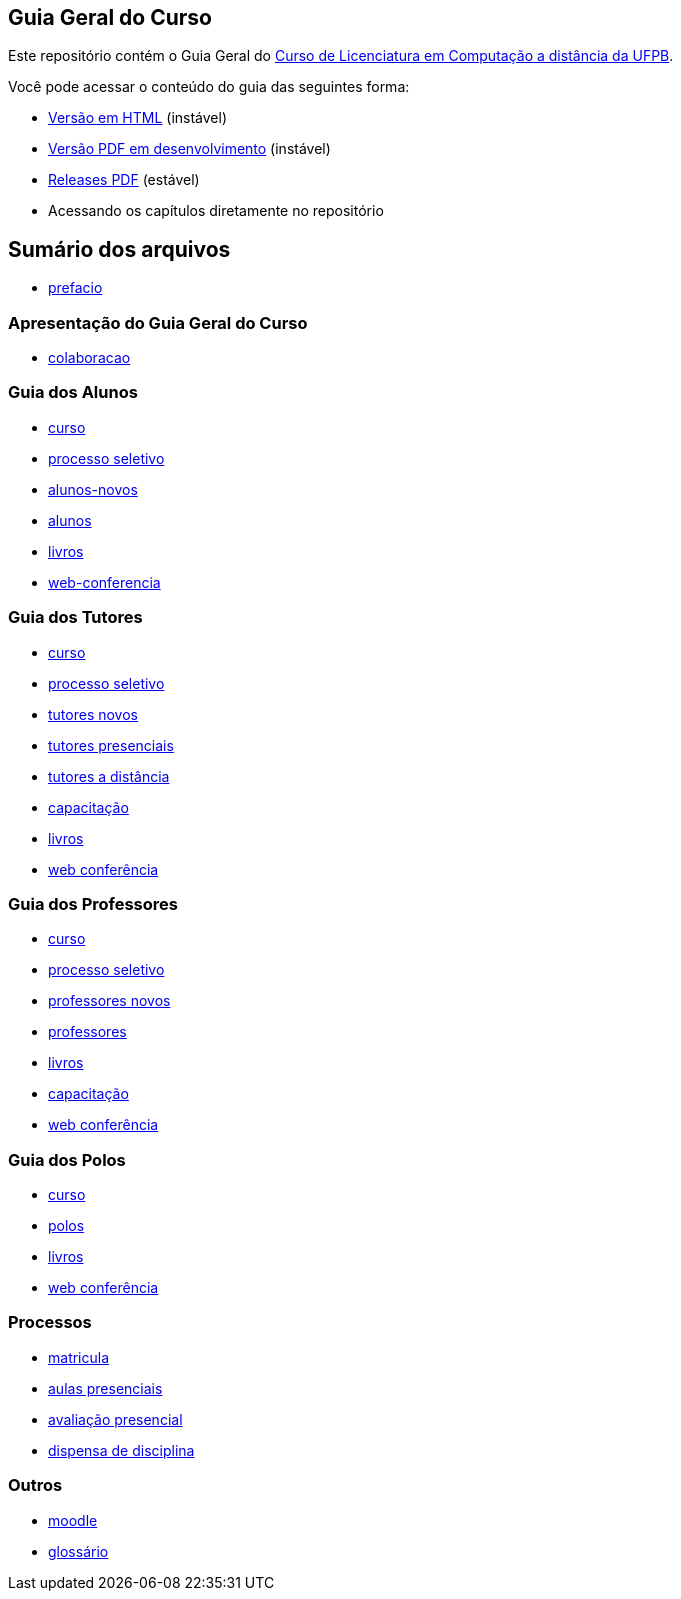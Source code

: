 == Guia Geral do Curso

Este repositório contém o Guia Geral do 
http://portal.virtual.ufpb.br/wordpress/cursos/computacao/[Curso de Licenciatura em
Computação a distância da UFPB].

Você pode acessar o conteúdo do guia das seguintes forma:

* http://producao.virtual.ufpb.br/books/edusantana/guia-geral-ead-computacao-ufpb/livro/livro.chunked/[Versão
  em HTML] (instável)
* http://producao.virtual.ufpb.br/books/edusantana/guia-geral-ead-computacao-ufpb/livro/livro.pdf[Versão
  PDF em desenvolvimento] (instável)
* https://github.com/edusantana/guia-geral-ead-computacao-ufpb/releases[Releases
  PDF] (estável)
* Acessando os capítulos diretamente no repositório

== Sumário dos arquivos

:blob: https://github.com/edusantana/guia-geral-ead-computacao-ufpb/blob/master/livro

* {blob}/capitulos/prefacio.asc[prefacio]

=== Apresentação do Guia Geral do Curso 
* {blob}/capitulos/colaboracao.adoc[colaboracao]

=== Guia dos Alunos
* {blob}/capitulos/curso.asc[curso]
* {blob}/capitulos/processo-seletivo-aluno.adoc[processo seletivo]
* {blob}/capitulos/alunos-novos.asc[alunos-novos]
* {blob}/capitulos/alunos.asc[alunos]
* {blob}/capitulos/livros.asc[livros]
* {blob}/capitulos/web-conferencia-aluno.adoc[web-conferencia]

=== Guia dos Tutores
* {blob}/capitulos/curso.asc[curso]
* {blob}/capitulos/processo-seletivo-tutor.adoc[processo seletivo]
* {blob}/capitulos/tutores-novos.asc[tutores novos]
* {blob}/capitulos/tutores-presenciais.asc[tutores presenciais]
* {blob}/capitulos/tutores-distancia.asc[tutores a distância]
* {blob}/capitulos/capacitacao.asc[capacitação]
* {blob}/capitulos/livros.asc[livros]
* {blob}/capitulos/web-conferencia-tutor.adoc[web conferência]

=== Guia dos Professores
* {blob}/capitulos/curso.asc[curso]
* {blob}/capitulos/processo-seletivo-professor.adoc[processo seletivo]
* {blob}/capitulos/professores-novos.asc[professores novos]
* {blob}/capitulos/professores.asc[professores]
* {blob}/capitulos/livros.asc[livros]
* {blob}/capitulos/capacitacao.asc[capacitação]
* {blob}/capitulos/web-conferencia-professor.adoc[web conferência]

=== Guia dos Polos
* {blob}/capitulos/curso.asc[curso]
* {blob}/capitulos/polos.asc[polos]
* {blob}/capitulos/livros.asc[livros]
* {blob}/capitulos/web-conferencia-polo.adoc[web conferência]

=== Processos

* {blob}/capitulos/p-matricula.asc[matricula]
* {blob}/capitulos/p-aulas-presenciais.asc[aulas presenciais]
* {blob}/capitulos/p-avaliacao-presencial.asc[avaliação presencial]
* {blob}/capitulos/p-dispensa-disciplina.asc[dispensa de disciplina]

=== Outros
* {blob}/capitulos/moodle.asc[moodle]
* {blob}/capitulos/glossario.asc[glossário]

